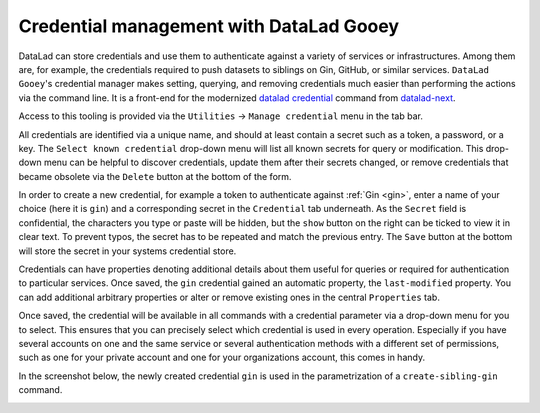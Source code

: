 .. _credentials:

Credential management with DataLad Gooey
^^^^^^^^^^^^^^^^^^^^^^^^^^^^^^^^^^^^^^^^

DataLad can store credentials and use them to authenticate against a variety of services or infrastructures.
Among them are, for example, the credentials required to push datasets to siblings on Gin, GitHub, or similar services.
``DataLad Gooey``'s credential manager makes setting, querying, and removing credentials much easier than performing the actions via the command line.
It is a front-end for the modernized `datalad credential <http://docs.datalad.org/projects/next/en/latest/generated/man/datalad-credentials.html>`_ command from `datalad-next <http://docs.datalad.org/projects/next/en/latest>`_.

Access to this tooling is provided via the ``Utilities`` -> ``Manage credential`` menu in the tab bar.

.. image:: _static/screenshots_cred/gooey-cred.png

All credentials are identified via a unique name, and should at least contain a secret such as a token, a password, or a key.
The ``Select known credential`` drop-down menu will list all known secrets for query or modification.
This drop-down menu can be helpful to discover credentials, update them after their secrets changed, or remove credentials that became obsolete via the ``Delete`` button at the bottom of the form.

In order to create a new credential, for example a token to authenticate against :ref:`Gin <gin>`, enter a name of your choice (here it is ``gin``) and a corresponding secret in the ``Credential`` tab underneath.
As the ``Secret`` field is confidential, the characters you type or paste will be hidden, but the ``show`` button on the right can be ticked to view it in clear text.
To prevent typos, the secret has to be repeated and match the previous entry.
The ``Save`` button at the bottom will store the secret in your systems credential store.

.. image:: _static/screenshots_cred/gooey-cred-gin.png

Credentials can have properties denoting additional details about them useful for queries or required for authentication to particular services.
Once saved, the ``gin`` credential gained an automatic property, the ``last-modified`` property.
You can add additional arbitrary properties or alter or remove existing ones in the central ``Properties`` tab.

.. image:: _static/screenshots_cred/gooey-cred-gin2.png

Once saved, the credential will be available in all commands with a credential parameter via a drop-down menu for you to select.
This ensures that you can precisely select which credential is used in every operation.
Especially if you have several accounts on one and the same service or several authentication methods with a different set of permissions, such as one for your private account and one for your organizations account, this comes in handy.

In the screenshot below, the newly created credential ``gin`` is used in the parametrization of a ``create-sibling-gin`` command.

.. image:: _static/screenshots_cred/gooey-cred-gin3.png
